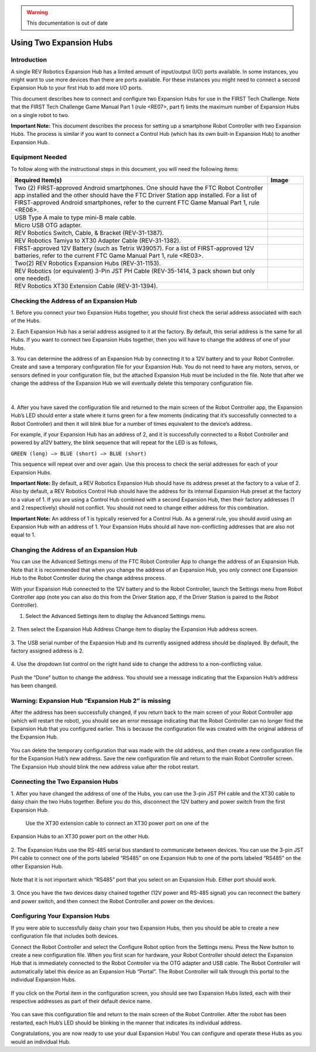 .. warning::
      This documentation is out of date

Using Two Expansion Hubs
========================

Introduction
~~~~~~~~~~~~

A single REV Robotics Expansion Hub has a limited amount of input/output
(I/O) ports available. In some instances, you might want to use more
devices than there are ports available. For these instances you might
need to connect a second Expansion Hub to your first Hub to add more I/O
ports.

This document describes how to connect and configure two Expansion Hubs
for use in the FIRST Tech Challenge. Note that the FIRST Tech Challenge
Game Manual Part 1 (rule <RE07>, part f) limits the maximum number of
Expansion Hubs on a single robot to two.

**Important Note:** This document describes the process for setting up a
smartphone Robot Controller with two Expansion Hubs. The process is
similar if you want to connect a Control Hub (which has its own built-in
Expansion Hub) to another Expansion Hub.

Equipment Needed
~~~~~~~~~~~~~~~~

To follow along with the instructional steps in this document, you will
need the following items:

.. list-table::
   :header-rows: 1
   :widths: auto

   * - Required Item(s)  
     - Image

   * - Two (2) FIRST-approved Android smartphones. One should have the FTC Robot 
       Controller app installed and the other should have the FTC Driver Station 
       app installed. For a list of FIRST-approved Android  smartphones, refer 
       to the current FTC Game Manual Part 1, rule <RE06>.
     - .. figure:: images/twoAndroidPhones.jpg

   * -  USB Type A male to type mini-B male cable.
     -  .. figure:: images/USBTypeACable.jpg
   
   * - Micro USB OTG adapter.
     - .. figure:: images/OTGAdapter.jpg

   * - REV Robotics Switch, Cable, & Bracket (REV-31-1387).
     - .. figure:: images/REVSwitch.jpg

   * - REV Robotics Tamiya to XT30 Adapter Cable (REV-31-1382).
     - .. figure:: images/TamiyaAdapter.jpg

   * - FIRST-approved 12V Battery (such as Tetrix W39057). For a list of 
       FIRST-approved 12V batteries, refer to the current FTC Game Manual 
       Part 1, rule <RE03>.
     - .. figure:: images/Battery.jpg
   
   * - Two(2) REV Robotics Expansion Hubs (REV-31-1153).
     - .. figure:: images/ExpansionHub.jpg 
       .. figure:: images/ExpansionHub.jpg

   * - REV Robotics (or equivalent) 3-Pin JST PH Cable (REV-35-1414, 3 pack shown but only one needed).
     - .. figure:: images/3PinJSTPH.jpg
   
   * - REV Robotics XT30 Extension Cable (REV-31-1394).
     - .. figure:: images/xt30Extension.jpg


Checking the Address of an Expansion Hub
~~~~~~~~~~~~~~~~~~~~~~~~~~~~~~~~~~~~~~~~

1. Before you connect your two Expansion Hubs together, you should first
check the serial address associated with each of the Hubs.

2. Each Expansion Hub has a serial address assigned to it at the factory.
By default, this serial address is the same for all Hubs. If you want to
connect two Expansion Hubs together, then you will have to change the
address of one of your Hubs.

3. You can determine the address of an Expansion Hub by connecting it to a
12V battery and to your Robot Controller. Create and save a temporary
configuration file for your Expansion Hub. You do not need to have any
motors, servos, or sensors defined in your configuration file, but the
attached Expansion Hub must be included in the file. Note that after we
change the address of the Expansion Hub we will eventually delete this
temporary configuration file.

.. figure:: images/CheckAddressHardware.jpg
   :align: center

|
   
4. After you have saved the configuration file and returned to the main
screen of the Robot Controller app, the Expansion Hub’s LED should enter
a state where it turns green for a few moments (indicating that it’s
successfully connected to a Robot Controller) and then it will blink
blue for a number of times equivalent to the device’s address.

For example, if your Expansion Hub has an address of 2, and it is
successfully connected to a Robot Controller and powered by a12V
battery, the blink sequence that will repeat for the LED is as follows,

``GREEN (long) –> BLUE (short) –> BLUE (short)``

This sequence will repeat over and over again. Use this process to check the serial addresses for each of your
Expansion Hubs.

**Important Note:** By default, a REV Robotics Expansion Hub should have
its address preset at the factory to a value of 2. Also by default, a
REV Robotics Control Hub should have the address for its internal
Expansion Hub preset at the factory to a value of 1. If you are using a
Control Hub combined with a second Expansion Hub, then their factory
addresses (1 and 2 respectively) should not conflict. You should not
need to change either address for this combination.

**Important Note:** An address of 1 is typically reserved for a Control
Hub. As a general rule, you should avoid using an Expansion Hub with an
address of 1. Your Expansion Hubs should all have non-conflicting
addresses that are also not equal to 1.

Changing the Address of an Expansion Hub
~~~~~~~~~~~~~~~~~~~~~~~~~~~~~~~~~~~~~~~~

You can use the Advanced Settings menu of the FTC Robot Controller App
to change the address of an Expansion Hub. Note that it is recommended
that when you change the address of an Expansion Hub, you only connect
one Expansion Hub to the Robot Controller during the change address
process.

With your Expansion Hub connected to the 12V battery and to the Robot
Controller, launch the Settings menu from Robot Controller app (note you
can also do this from the Driver Station app, if the Driver Station is
paired to the Robot Controller).

1. Select the Advanced Settings item to display the Advanced Settings menu.

.. figure:: images/AdvancedSettings.jpg
   :align: center

2. Then select the Expansion Hub Address Change item to display the
Expansion Hub address screen.

.. figure:: images/ExpansionHubAddressChange.jpg
   :align: center

3. The USB serial number of the Expansion Hub and its currently assigned
address should be displayed. By default, the factory assigned address is
2.

.. figure:: images/DefaultAddress.jpg
   :align: center

4. Use the dropdown list control on the right hand side to change the
address to a non-conflicting value.

.. figure:: images/NewAddress.jpg
   :align: center

Push the “Done” button to change the address. You should see a message
indicating that the Expansion Hub’s address has been changed.

.. figure:: images/AddressChangeComplete.jpg
   :align: center

Warning: Expansion Hub “Expansion Hub 2” is missing
~~~~~~~~~~~~~~~~~~~~~~~~~~~~~~~~~~~~~~~~~~~~~~~~~~~

After the address has been successfully changed, if you return back to
the main screen of your Robot Controller app (which will restart the
robot), you should see an error message indicating that the Robot
Controller can no longer find the Expansion Hub that you configured
earlier. This is because the configuration file was created with the
original address of the Expansion Hub.

.. figure:: images/ExpansionHub2Missing.jpg
   :align: center

You can delete the temporary configuration that was made with the old
address, and then create a new configuration file for the Expansion
Hub’s new address. Save the new configuration file and return to the
main Robot Controller screen. The Expansion Hub should blink the new
address value after the robot restart.

Connecting the Two Expansion Hubs
~~~~~~~~~~~~~~~~~~~~~~~~~~~~~~~~~

1. After you have changed the address of one of the Hubs, you can use the
3-pin JST PH cable and the XT30 cable to daisy chain the two Hubs
together. Before you do this, disconnect the 12V battery and power
switch from the first Expansion Hub.

   Use the XT30 extension cable to connect an XT30 power port on one of the
Expansion Hubs to an XT30 power port on the other Hub.

.. figure:: images/XT30ExtensionConnected.jpg
   :align: center

2. The Expansion Hubs use the RS-485 serial bus standard to communicate
between devices. You can use the 3-pin JST PH cable to connect one of
the ports labeled “RS485” on one Expansion Hub to one of the ports
labeled “RS485” on the other Expansion Hub.

.. figure:: images/RS485Connected.jpg
   :align: center

Note that it is not important which “RS485” port that you select on an
Expansion Hub. Either port should work.

.. figure:: images/RS485Port.jpg
   :align: center

3. Once you have the two devices daisy chained together (12V power and
RS-485 signal) you can reconnect the battery and power switch, and then
connect the Robot Controller and power on the devices.

.. figure:: images/DualConnected.jpg
   :align: center

Configuring Your Expansion Hubs
~~~~~~~~~~~~~~~~~~~~~~~~~~~~~~~

If you were able to successfully daisy chain your two Expansion Hubs,
then you should be able to create a new configuration file that includes
both devices.

Connect the Robot Controller and select the Configure Robot option from
the Settings menu. Press the New button to create a new configuration
file. When you first scan for hardware, your Robot Controller should
detect the Expansion Hub that is immediately connected to the Robot
Controller via the OTG adapter and USB cable. The Robot Controller will
automatically label this device as an Expansion Hub “Portal”. The Robot
Controller will talk through this portal to the individual Expansion
Hubs.

.. figure:: images/ExpansionHubPortal.jpg
   :align: center

If you click on the Portal item in the configuration screen, you should
see two Expansion Hubs listed, each with their respective addresses as
part of their default device name.

.. figure:: images/TwoHubsConfigured.jpg
   :align: center

You can save this configuration file and return to the main screen of
the Robot Controller. After the robot has been restarted, each Hub’s LED
should be blinking in the manner that indicates its individual address.

Congratulations, you are now ready to use your dual Expansion Hubs! You
can configure and operate these Hubs as you would an individual Hub.
